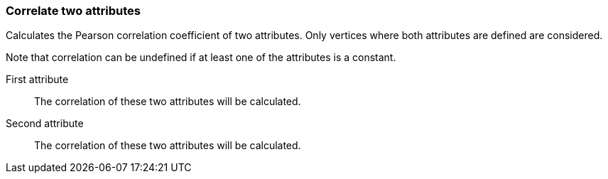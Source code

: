### Correlate two attributes

Calculates the Pearson correlation coefficient of two attributes.
Only vertices where both attributes are defined are considered.

Note that correlation can be undefined if at least one of the
attributes is a constant.
====
[[attra]] First attribute::
The correlation of these two attributes will be calculated.

[[attrb]] Second attribute::
The correlation of these two attributes will be calculated.
====
